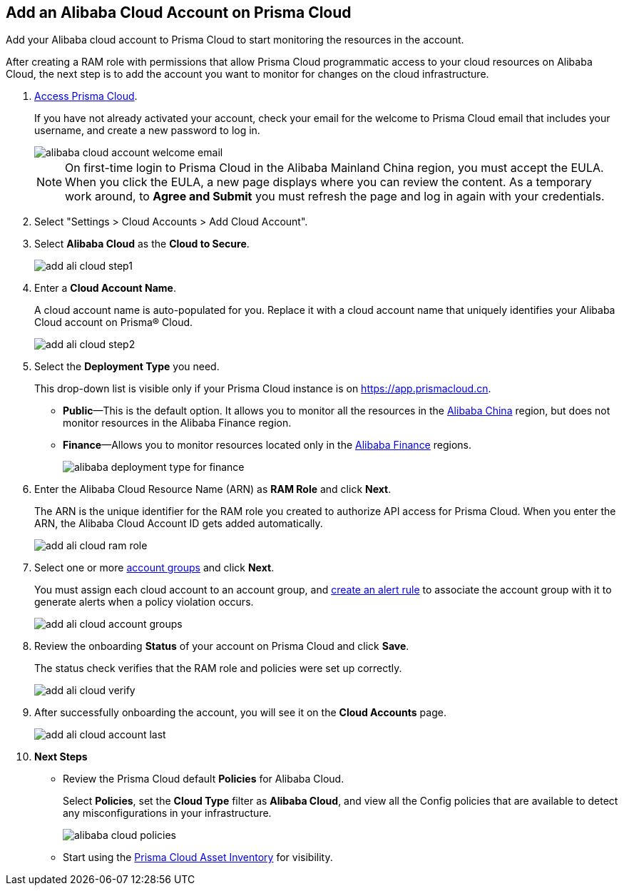 :topic_type: task
[.task]
[#id41bb9b8b-8f8e-4822-9874-6537a06fb07c]
== Add an Alibaba Cloud Account on Prisma Cloud

Add your Alibaba cloud account to Prisma Cloud to start monitoring the resources in the account.

After creating a RAM role with permissions that allow Prisma Cloud programmatic access to your cloud resources on Alibaba Cloud, the next step is to add the account you want to monitor for changes on the cloud infrastructure.

[.procedure]
. xref:../../get-started-with-prisma-cloud/access-prisma-cloud.adoc#id3d308e0b-921e-4cac-b8fd-f5a48521aa03[Access Prisma Cloud].
+
If you have not already activated your account, check your email for the welcome to Prisma Cloud email that includes your username, and create a new password to log in.
+
image::alibaba-cloud-account-welcome-email.png[]
+
[NOTE]
====
On first-time login to Prisma Cloud in the Alibaba Mainland China region, you must accept the EULA. When you click the EULA, a new page displays where you can review the content. As a temporary work around, to *Agree and Submit* you must refresh the page and log in again with your credentials.
====

. Select "Settings > Cloud Accounts > Add Cloud Account".

. Select *Alibaba Cloud* as the *Cloud to Secure*.
+
image::add-ali-cloud-step1.png[scale=40]

. Enter a *Cloud Account Name*.
+
A cloud account name is auto-populated for you. Replace it with a cloud account name that uniquely identifies your Alibaba Cloud account on Prisma® Cloud.
+
image::add-ali-cloud-step2.png[scale=40]

. Select the *Deployment Type* you need.
+
This drop-down list is visible only if your Prisma Cloud instance is on https://app.prismacloud.cn.
+
* *Public*—This is the default option. It allows you to monitor all the resources in the https://docs.paloaltonetworks.com/prisma/prisma-cloud/prisma-cloud-admin/connect-your-cloud-platform-to-prisma-cloud/cloud-service-provider-regions-on-prisma-cloud#id091e5e1f-e6d4-42a8-b2ff-85840eb23396_id04f54d2e-f21e-4c1e-98c8-5d2e6ad89b5f[Alibaba China] region, but does not monitor resources in the Alibaba Finance region.
* *Finance*—Allows you to monitor resources located only in the https://docs.paloaltonetworks.com/prisma/prisma-cloud/prisma-cloud-admin/connect-your-cloud-platform-to-prisma-cloud/cloud-service-provider-regions-on-prisma-cloud#id091e5e1f-e6d4-42a8-b2ff-85840eb23396_id04f54d2e-f21e-4c1e-98c8-5d2e6ad89b5f[Alibaba Finance] regions.
+
image::alibaba-deployment-type-for-finance.png[scale=40]

. Enter the Alibaba Cloud Resource Name (ARN) as *RAM Role* and click *Next*.
+
The ARN is the unique identifier for the RAM role you created to authorize API access for Prisma Cloud. When you enter the ARN, the Alibaba Cloud Account ID gets added automatically.
+
image::add-ali-cloud-ram-role.png[scale=40]

. Select one or more https://docs.paloaltonetworks.com/prisma/prisma-cloud/prisma-cloud-admin/manage-prisma-cloud-administrators/create-account-groups.html[account groups] and click *Next*.
+
You must assign each cloud account to an account group, and https://docs.paloaltonetworks.com/prisma/prisma-cloud/prisma-cloud-admin/manage-prisma-cloud-alerts/create-an-alert-rule.html[create an alert rule] to associate the account group with it to generate alerts when a policy violation occurs.
+
image::add-ali-cloud-account-groups.png[scale=40]

. Review the onboarding *Status* of your account on Prisma Cloud and click *Save*.
+
The status check verifies that the RAM role and policies were set up correctly.
+
image::add-ali-cloud-verify.png[scale=40]

. After successfully onboarding the account, you will see it on the *Cloud Accounts* page.
+
image::add-ali-cloud-account-last.png[scale=40]

. *Next Steps*
+
* Review the Prisma Cloud default *Policies* for Alibaba Cloud.
+
Select *Policies*, set the *Cloud Type* filter as *Alibaba Cloud*, and view all the Config policies that are available to detect any misconfigurations in your infrastructure.
+
image::alibaba-cloud-policies.png[scale=40]
* Start using the xref:../../prisma-cloud-dashboards/asset-inventory.adoc#idf8ea8905-d7a7-4c63-99e3-085099f6a30f[Prisma Cloud Asset Inventory] for visibility.

